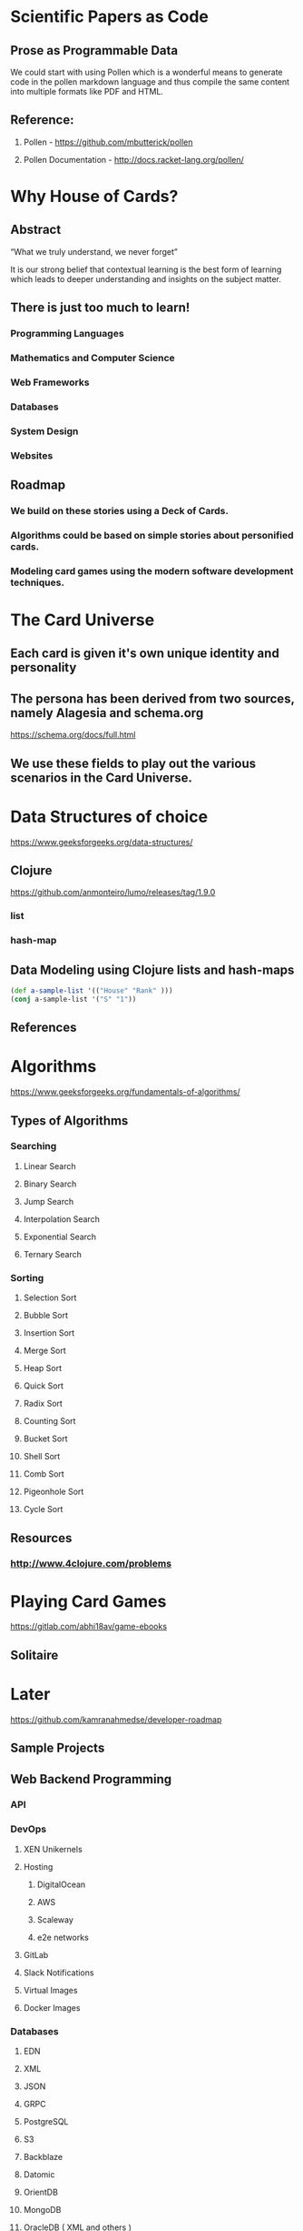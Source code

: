 * Scientific Papers as Code

** Prose as Programmable Data

We could start with using Pollen which is a wonderful means to generate code in the pollen markdown language and thus compile the same content into multiple formats like PDF and HTML.


** Reference:

1.	Pollen  - https://github.com/mbutterick/pollen

2.	Pollen Documentation - http://docs.racket-lang.org/pollen/

* Why House of Cards?

** Abstract

“What we truly understand, we never forget” 

It is our strong belief that contextual learning is the best form of learning which leads to deeper understanding and insights on the subject matter.


** There is just too much to learn!

*** Programming Languages

*** Mathematics and Computer Science

*** Web Frameworks 

*** Databases

*** System Design

*** Websites 


** Roadmap

*** We build on these stories using a Deck of Cards.

*** Algorithms could be based on simple stories about personified cards. 

*** Modeling card games using the modern software development techniques.
* The Card Universe
** Each card is given it's own unique identity and personality
** The persona has been derived from two sources, namely Alagesia and schema.org
https://schema.org/docs/full.html
** We use these fields to play out the various scenarios in the Card Universe.
* Data Structures of choice
  https://www.geeksforgeeks.org/data-structures/
** Clojure  
https://github.com/anmonteiro/lumo/releases/tag/1.9.0
*** list
*** hash-map
** Data Modeling using Clojure lists and hash-maps
**** 
     #+BEGIN_SRC  clojure
     (def a-sample-list '(("House" "Rank" )))
     (conj a-sample-list '("S" "1"))

     #+END_SRC
** References 

* Algorithms
https://www.geeksforgeeks.org/fundamentals-of-algorithms/

** Types of Algorithms 
*** Searching 
**** Linear Search 
**** Binary Search 
**** Jump Search
**** Interpolation Search
**** Exponential Search
**** Ternary Search
*** Sorting
**** Selection Sort
**** Bubble Sort
**** Insertion Sort
**** Merge Sort
**** Heap Sort
**** Quick Sort
**** Radix Sort
**** Counting Sort
**** Bucket Sort
**** Shell Sort
**** Comb Sort
**** Pigeonhole Sort
**** Cycle Sort
** Resources
*** http://www.4clojure.com/problems

* Playing Card Games
https://gitlab.com/abhi18av/game-ebooks
** Solitaire
* Later 
https://github.com/kamranahmedse/developer-roadmap

** Sample Projects
** Web Backend Programming
*** API
*** DevOps
**** XEN Unikernels
**** Hosting
***** DigitalOcean
***** AWS
***** Scaleway
***** e2e networks
**** GitLab
**** Slack Notifications
**** Virtual Images
**** Docker Images
*** Databases
**** EDN 
**** XML
**** JSON
**** GRPC
**** PostgreSQL
**** S3
**** Backblaze
**** Datomic 
**** OrientDB
**** MongoDB
**** OracleDB  ( XML and others ) 
**** Neo4J
**** Redis
*** Testing 
**** Load Testing 
***** jMeter 
***** Gattling
**** UI Testing
*** Logging
*** Documentation
** Web Frontend Programming
*** re-frame 

*** HTML

*** CSS

** Full Stack Programming

*** fulcro 

** Mobile Application

*** re-natal

** Desktop Application

*** JavaFX

*** Electron

** Terminal Appilcations

** Distributed Systems and Processing
** Data Science 

** Machine Learning and Artificial Intelligence

** Architecture Design 
https://github.com/AlaaAttya/software-architect-roadmap
** Process Design

** User Experience Design ( UX ) 

** User Interface Design ( UI ) 

** Search Engine

** Web Crawler

